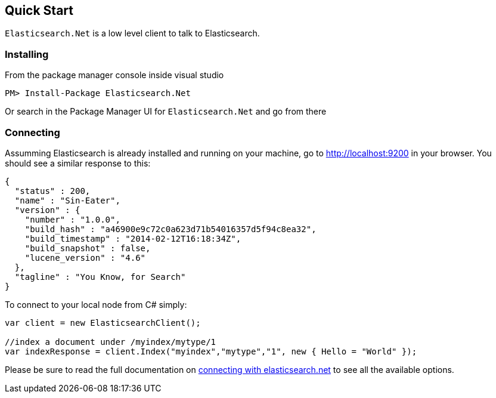 [[elasticsearch-net-quick-start]]
== Quick Start

`Elasticsearch.Net` is a low level client to talk to Elasticsearch.

[float]
=== Installing

From the package manager console inside visual studio 

[source,shell]
----
PM> Install-Package Elasticsearch.Net
----

Or search in the Package Manager UI for `Elasticsearch.Net` and go from there

[float]
=== Connecting

Assumming Elasticsearch is already installed and running on your machine, go to http://localhost:9200[] in your browser. You should see a similar response to this:

[source,javascript]
----
{
  "status" : 200,
  "name" : "Sin-Eater",
  "version" : {
    "number" : "1.0.0",
    "build_hash" : "a46900e9c72c0a623d71b54016357d5f94c8ea32",
    "build_timestamp" : "2014-02-12T16:18:34Z",
    "build_snapshot" : false,
    "lucene_version" : "4.6"
  },
  "tagline" : "You Know, for Search"
}
----

To connect to your local node from C# simply:

[source,csharp]
----
var client = new ElasticsearchClient();

//index a document under /myindex/mytype/1
var indexResponse = client.Index("myindex","mytype","1", new { Hello = "World" });
----

Please be sure to read the full documentation on <<elasticsearch-net-connecting, connecting with elasticsearch.net>> to see all the available options.

